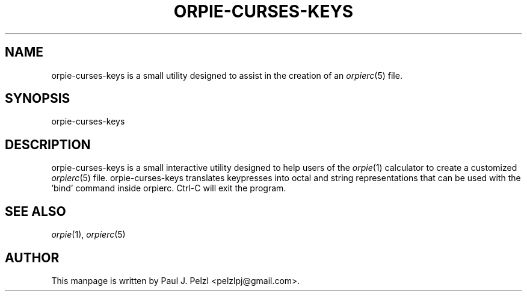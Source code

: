 '\" t
.\" Manual page created with latex2man on Mon Aug 27 22:53:47 PDT 2018
.\" NOTE: This file is generated, DO NOT EDIT.
.de Vb
.ft CW
.nf
..
.de Ve
.ft R

.fi
..
.TH "ORPIE\-CURSES\-KEYS" "1" "27 August 2018" "a configuration utility for orpierc " "a configuration utility for orpierc "
.SH NAME

orpie\-curses\-keys
is a small utility designed to assist in the creation of an \fIorpierc\fP(5)
file. 
.PP
.SH SYNOPSIS

orpie\-curses\-keys
.PP
.SH DESCRIPTION

orpie\-curses\-keys
is a small interactive utility designed to help users of the \fIorpie\fP(1)
calculator 
to create a customized \fIorpierc\fP(5)
file. orpie\-curses\-keys
translates keypresses into octal and 
string representations that can be used with the \&'bind\&' command inside orpierc. Ctrl\-C will exit the program. 
.PP
.SH SEE ALSO

\fIorpie\fP(1),
\fIorpierc\fP(5)
.PP
.SH AUTHOR

This manpage is written by Paul J. Pelzl <pelzlpj@gmail.com>. 
.PP
.\" NOTE: This file is generated, DO NOT EDIT.
